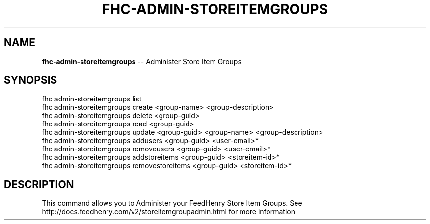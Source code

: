 .\" Generated with Ronnjs 0.3.8
.\" http://github.com/kapouer/ronnjs/
.
.TH "FHC\-ADMIN\-STOREITEMGROUPS" "1" "October 2012" "" ""
.
.SH "NAME"
\fBfhc-admin-storeitemgroups\fR \-\- Administer Store Item Groups
.
.SH "SYNOPSIS"
.
.nf
fhc admin\-storeitemgroups list
fhc admin\-storeitemgroups create <group\-name> <group\-description>
fhc admin\-storeitemgroups delete <group\-guid>
fhc admin\-storeitemgroups read <group\-guid>
fhc admin\-storeitemgroups update <group\-guid> <group\-name> <group\-description>
fhc admin\-storeitemgroups addusers <group\-guid> <user\-email>*
fhc admin\-storeitemgroups removeusers <group\-guid> <user\-email>*
fhc admin\-storeitemgroups addstoreitems <group\-guid> <storeitem\-id>*
fhc admin\-storeitemgroups removestoreitems <group\-guid> <storeitem\-id>*
.
.fi
.
.SH "DESCRIPTION"
This command allows you to Administer your FeedHenry Store Item Groups\. See http://docs\.feedhenry\.com/v2/storeitemgroupadmin\.html for more information\.
